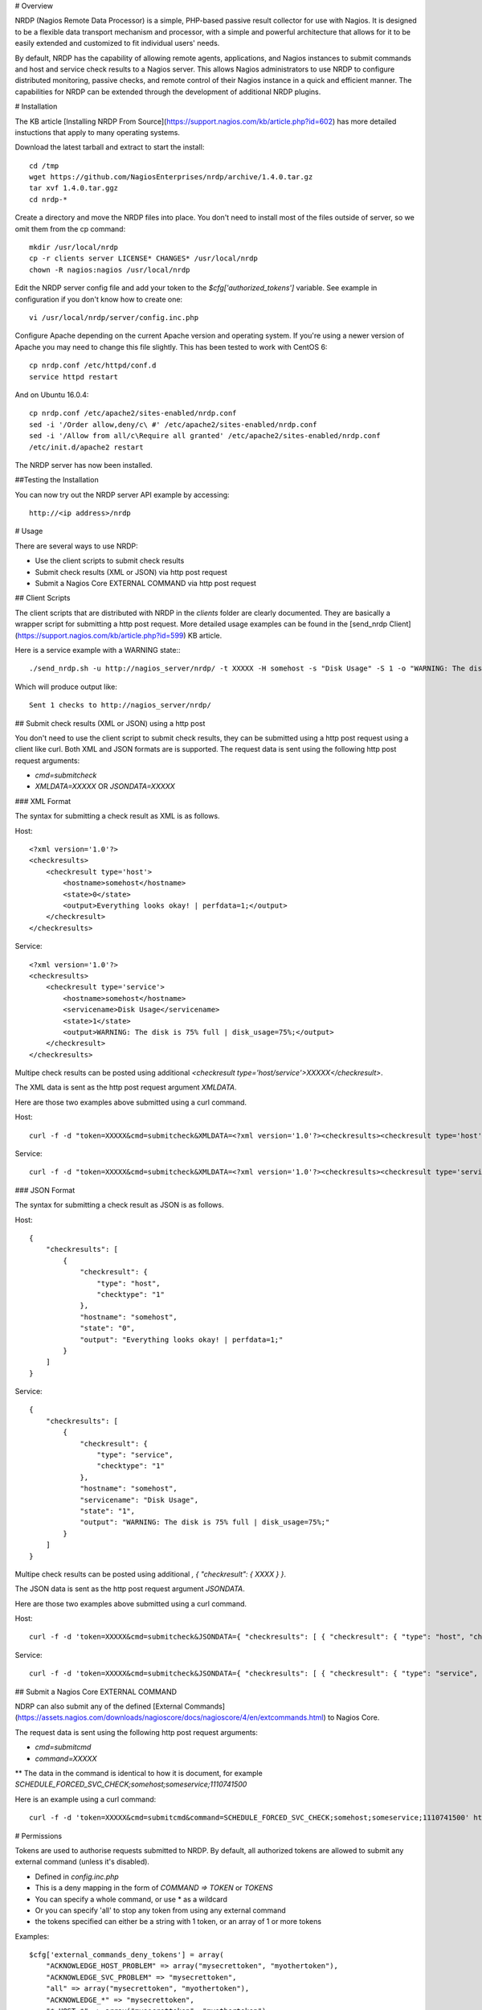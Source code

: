 # Overview

NRDP (Nagios Remote Data Processor) is a simple, PHP-based passive result collector for use with Nagios. It is designed to be a flexible data transport mechanism and processor, with a simple and powerful architecture that allows for it to be easily extended and customized to fit individual users' needs.

By default, NRDP has the capability of allowing remote agents, applications, and Nagios instances to submit commands and host and service check results to a Nagios server. This allows Nagios administrators to use NRDP to configure distributed monitoring, passive checks, and remote control of their Nagios instance in a quick and efficient manner. The capabilities for NRDP can be extended through the development of additional NRDP plugins.

# Installation

The KB article [Installing NRDP From Source](https://support.nagios.com/kb/article.php?id=602) has more detailed instuctions that apply to many operating systems.

Download the latest tarball and extract to start the install::

    cd /tmp
    wget https://github.com/NagiosEnterprises/nrdp/archive/1.4.0.tar.gz
    tar xvf 1.4.0.tar.ggz
    cd nrdp-*

Create a directory and move the NRDP files into place. You don't need to install most of the files outside of server, so we omit them from the cp command::

    mkdir /usr/local/nrdp
    cp -r clients server LICENSE* CHANGES* /usr/local/nrdp
    chown -R nagios:nagios /usr/local/nrdp

Edit the NRDP server config file and add your token to the `$cfg['authorized_tokens']` variable. See example in configuration if you don't know how to create one::

    vi /usr/local/nrdp/server/config.inc.php
    
Configure Apache depending on the current Apache version and operating system. If you're using a newer version of Apache you may need to change this file slightly. This has been tested to work with CentOS 6::

    cp nrdp.conf /etc/httpd/conf.d
    service httpd restart

And on Ubuntu 16.0.4::

    cp nrdp.conf /etc/apache2/sites-enabled/nrdp.conf
    sed -i '/Order allow,deny/c\ #' /etc/apache2/sites-enabled/nrdp.conf
    sed -i '/Allow from all/c\Require all granted' /etc/apache2/sites-enabled/nrdp.conf
    /etc/init.d/apache2 restart

The NRDP server has now been installed.

##Testing the Installation

You can now try out the NRDP server API example by accessing::

    http://<ip address>/nrdp

# Usage

There are several ways to use NRDP:

* Use the client scripts to submit check results
* Submit check results (XML or JSON) via http post request
* Submit a Nagios Core EXTERNAL COMMAND via http post request

## Client Scripts

The client scripts that are distributed with NRDP in the `clients` folder are clearly documented. They are basically a wrapper script for submitting a http post request.
More detailed usage examples can be found in the [send_nrdp Client](https://support.nagios.com/kb/article.php?id=599) KB article.

Here is a service example with a WARNING state:::

    ./send_nrdp.sh -u http://nagios_server/nrdp/ -t XXXXX -H somehost -s "Disk Usage" -S 1 -o "WARNING: The disk is 75% full"

Which will produce output like::

    Sent 1 checks to http://nagios_server/nrdp/

## Submit check results (XML or JSON) using a http post

You don't need to use the client script to submit check results, they can be submitted using a http post request using a client like curl.
Both XML and JSON formats are is supported.
The request data is sent using the following http post request arguments:

* `cmd=submitcheck`
* `XMLDATA=XXXXX` OR `JSONDATA=XXXXX`

### XML Format

The syntax for submitting a check result as XML is as follows.

Host::

    <?xml version='1.0'?>
    <checkresults>
        <checkresult type='host'>
            <hostname>somehost</hostname>
            <state>0</state>
            <output>Everything looks okay! | perfdata=1;</output>
        </checkresult>
    </checkresults>

Service::

    <?xml version='1.0'?>
    <checkresults>
        <checkresult type='service'>
            <hostname>somehost</hostname>
            <servicename>Disk Usage</servicename>
            <state>1</state>
            <output>WARNING: The disk is 75% full | disk_usage=75%;</output>
        </checkresult>
    </checkresults>


Multipe check results can be posted using additional `<checkresult type='host/service'>XXXXX</checkresult>`.

The XML data is sent as the http post request argument `XMLDATA`.

Here are those two examples above submitted using a curl command.

Host::

    curl -f -d "token=XXXXX&cmd=submitcheck&XMLDATA=<?xml version='1.0'?><checkresults><checkresult type='host' checktype='1'><hostname>somehost</hostname><state>0</state><output>Everything looks okay! | perfdata=1;</output></checkresult></checkresults>" http://nagios_server/nrdp/

Service::

    curl -f -d "token=XXXXX&cmd=submitcheck&XMLDATA=<?xml version='1.0'?><checkresults><checkresult type='service' checktype='1'><hostname>somehost</hostname> <servicename>Disk Usage</servicename><state>1</state><output>WARNING: The disk is 75% full | disk_usage=75%;</output></checkresult></checkresults>" http://nagios_server/nrdp/

### JSON Format

The syntax for submitting a check result as JSON is as follows.

Host::

    {
        "checkresults": [
            {
                "checkresult": {
                    "type": "host",
                    "checktype": "1"
                },
                "hostname": "somehost",
                "state": "0",
                "output": "Everything looks okay! | perfdata=1;"
            }
        ]
    }

Service::

    {
        "checkresults": [
            {
                "checkresult": {
                    "type": "service",
                    "checktype": "1"
                },
                "hostname": "somehost",
                "servicename": "Disk Usage",
                "state": "1",
                "output": "WARNING: The disk is 75% full | disk_usage=75%;"
            }
        ]
    }


Multipe check results can be posted using additional `, { "checkresult": { XXXX } }`.

The JSON data is sent as the http post request argument `JSONDATA`.

Here are those two examples above submitted using a curl command.

Host::

    curl -f -d 'token=XXXXX&cmd=submitcheck&JSONDATA={ "checkresults": [ { "checkresult": { "type": "host", "checktype": "1" }, "hostname": "somehost", "state": "0", "output": "Everything looks okay! | perfdata=1;" } ] }' http://nagios_server/nrdp/

Service::

    curl -f -d 'token=XXXXX&cmd=submitcheck&JSONDATA={ "checkresults": [ { "checkresult": { "type": "service", "checktype": "1" }, "hostname": "somehost", "servicename": "Disk Usage", "state": "1", "output": "WARNING: The disk is 75% full | disk_usage=75%;" } ] }' http://nagios_server/nrdp/

## Submit a Nagios Core EXTERNAL COMMAND

NDRP can also submit any of the defined [External Commands](https://assets.nagios.com/downloads/nagioscore/docs/nagioscore/4/en/extcommands.html) to Nagios Core.

The request data is sent using the following http post request arguments:

* `cmd=submitcmd`
* `command=XXXXX`
** The data in the command is identical to how it is document, for example `SCHEDULE_FORCED_SVC_CHECK;somehost;someservice;1110741500`

Here is an example using a curl command::

    curl -f -d 'token=XXXXX&cmd=submitcmd&command=SCHEDULE_FORCED_SVC_CHECK;somehost;someservice;1110741500' http://nagios_server/nrdp/

# Permissions

Tokens are used to authorise requests submitted to NRDP. By default, all authorized tokens are allowed to submit any external command (unless it's disabled).

* Defined in `config.inc.php`
* This is a deny mapping in the form of `COMMAND => TOKEN` or `TOKENS`
* You can specify a whole command, or use * as a wildcard
* Or you can specify 'all' to stop any token from using any external command
* the tokens specified can either be a string with 1 token, or an array of 1 or more tokens

Examples::

    $cfg['external_commands_deny_tokens'] = array(
        "ACKNOWLEDGE_HOST_PROBLEM" => array("mysecrettoken", "myothertoken"),
        "ACKNOWLEDGE_SVC_PROBLEM" => "mysecrettoken",
        "all" => array("mysecrettoken", "myothertoken"),
        "ACKNOWLEDGE_*" => "mysecrettoken",
        "*_HOST_*" => array("mysecrettoken", "myothertoken"),
    );
